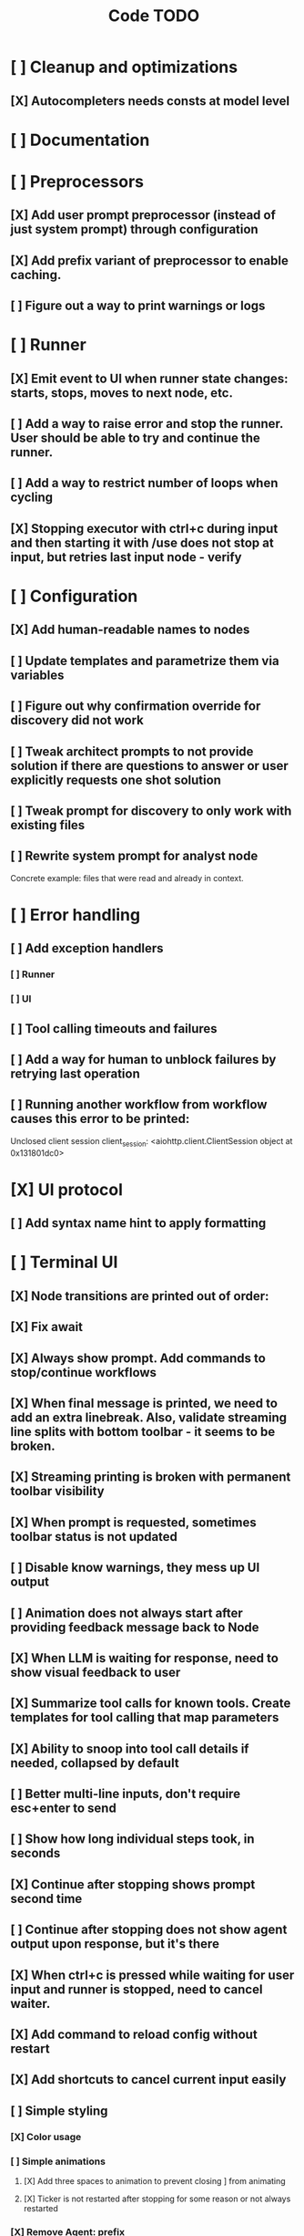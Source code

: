 #+title: Code TODO
* [ ] Cleanup and optimizations
** [X] Autocompleters needs consts at model level
* [ ] Documentation
* [ ] Preprocessors
** [X] Add user prompt preprocessor (instead of just system prompt) through configuration
** [X] Add prefix variant of preprocessor to enable caching.
** [ ] Figure out a way to print warnings or logs
* [ ] Runner
** [X] Emit event to UI when runner state changes: starts, stops, moves to next node, etc.
** [ ] Add a way to raise error and stop the runner. User should be able to try and continue the runner.
** [ ] Add a way to restrict number of loops when cycling
** [X] Stopping executor with ctrl+c during input and then starting it with /use does not stop at input, but retries last input node - verify
* [ ] Configuration
** [X] Add human-readable names to nodes
** [ ] Update templates and parametrize them via variables
** [ ] Figure out why confirmation override for discovery did not work
** [ ] Tweak architect prompts to not provide solution if there are questions to answer or user explicitly requests one shot solution
** [ ] Tweak prompt for discovery to only work with existing files
** [ ] Rewrite system prompt for analyst node
Concrete example: files that were read and already in context.
* [ ] Error handling
** [ ] Add exception handlers
*** [ ] Runner
*** [ ] UI
** [ ] Tool calling timeouts and failures
** [ ] Add a way for human to unblock failures by retrying last operation
** [ ] Running another workflow from workflow causes this error to be printed:
Unclosed client session
client_session: <aiohttp.client.ClientSession object at 0x131801dc0>
* [X] UI protocol
** [ ] Add syntax name hint to apply formatting
* [ ] Terminal UI
** [X] Node transitions are printed out of order:
** [X] Fix await
** [X] Always show prompt. Add commands to stop/continue workflows
** [X] When final message is printed, we need to add an extra linebreak. Also, validate streaming line splits with bottom toolbar - it seems to be broken.
** [X] Streaming printing is broken with permanent toolbar visibility
** [X] When prompt is requested, sometimes toolbar status is not updated
** [ ] Disable know warnings, they mess up UI output
** [ ] Animation does not always start after providing feedback message back to Node
** [X] When LLM is waiting for response, need to show visual feedback to user
** [X] Summarize tool calls for known tools. Create templates for tool calling that map parameters
** [X] Ability to snoop into tool call details if needed, collapsed by default
** [ ] Better multi-line inputs, don't require esc+enter to send
** [ ] Show how long individual steps took, in seconds
** [X] Continue after stopping shows prompt second time
** [ ] Continue after stopping does not show agent output upon response, but it's there
** [X] When ctrl+c is pressed while waiting for user input and runner is stopped, need to cancel waiter.
** [X] Add command to reload config without restart
** [X] Add shortcuts to cancel current input easily
** [ ] Simple styling
*** [X] Color usage
*** [ ] Simple animations
**** [X] Add three spaces to animation to prevent closing ] from animating
**** [X] Ticker is not restarted after stopping for some reason or not always restarted
*** [X] Remove Agent: prefix
** [X] Print node transitions
** [ ] Format tool calls
*** [X] JSON formatter and highlighter
*** [ ] Add a way (tab?) to expand/collapse JSON
*** [ ] Require all tool calls from LLM to have description (Key Objective)
*** [X] Group related tool calls
** [X] Assume markdown as default formatter
** [X] Wrapped lines don't move caret down correctly - next line overwrites it.
** [X] Disable input and drop buffered input between prompts
** [X] ctrl+c when runner is active does nothing - should stop the runner (verify, might not be the case)
** [?] We might have deadlock somewhere that does not break with ctrl+c
- Added debugging stacktraces for now
** [X] Add file context management once corresponding node is created
** [X] Add file and symbol auto-completes for a last word. Call into Know to do lookup and return most likely candidates. Maybe get complete file and symbol list from Know and create in-memory trigram index for quick lookups.
** [ ] Fix estimated cost calculation
** [X] Highlighting does not work if ``` opener is not in the beginning of the line
* [ ] Block parsers
** [ ] Diff parsers
*** [X] Fix stats reporting - only report if file was fully patched in patched section
*** [X] GPT V4A diff format
**** [X] Better error reporting and verify apply patch cycle
**** [X] When multiple chunks match, but we can't match any of the chunks - return all possible lines
**** [X] Add support for multi-blocks where multiple things are getting deleted and added.
**** [X] Add support for multiple patch blocks or provide better instructions
**** [X] Better error instructions when blocks overlap
**** [X] Allow same file to be mentioned multiple times?
*** [X] Patch format
**** [X] Fix error reporting when block can not be found
*** [ ] Unified Diff format
* [ ] Nodes
** [ ] Add a node that injects files in context. Add file manager.
*** [X] Needs file auto-complete UI support
*** [X] Show files added and removed, as well as current list of files for /fadd and /fdel
*** [X] Figure out a way to inject files into patch without apply_patch having access to readfile
*** [X] Add a way to manage context and inject files to context while looping in LLM node
** [ ] LLM node
*** [X] Verify that injectors add to system prompt only once. Ensure that user prompt also only added once.
*** [ ] Report tool token usage
*** [ ] Report % token usage
*** [ ] Add tool calling budgets (number of calls, tokens, etc)
*** [ ] Detect tool call loops
*** [X] Auto-retry on timeout
*** [X] Auto-retry when throttled
*** [ ] Add stats for the number of tokens in the context and context window limits
*** [ ] Figure out why pricing estimates are all zeroes
*** [X] Add a way to append text to default system prompt
*** [ ] Fix hallucinated tool calls and immediately return an error:
| vectorops_read_-files(...)
{
  "path": "src/vocode/ui/proto.py"
}
** [ ] Create RepoMap node - call into Know with provided prompt
** [X] Create documentation node - read AGENT.md files for all paths that are mentioned in previous messages.
** [ ] Fan-out node - call other defined tools, collect their results and pass concatenated messages to next tool
** [ ] TODO node - collect plan that is formatted with specific syntax (markdown? function call?)
* [ ] Tools
** [ ] Integrate Know
*** [ ] Add progress report
*** [ ] Figure out how to express 3rd party dependencies and give access
*** [ ] Disable warnings
** [ ] Add pattern matching rules to auto-approve rule calls

** [ ] Shell tool
*** [ ] Need comprehensive tests
*** [ ] Windows shell support
*** [ ] Non-POSIX shell support
*** [ ] PTY support
*** [ ] Containerization
*** [ ] Sandboxing
** [ ] Parallel tool calling support
** [ ] MCP tool support
*** [ ] Pass cwd
** [ ] Add a way to reject tool calling automatically if tools with same parameters were already called
** [ ] Figure out sandboxing
*** [ ] Wrap stdio MCP servers in sandbox
*** [ ] Wrap shell tool in sandbox
** [ ] Apply patch tool - useful for fully-agentic loops
* [ ] Nested workflows support
** [ ] Create API to start a new workflow
- Should start a new runner with new state
- Wait for runner to finish
- Pass all messages through to UI, plumb via parent runner
- UIState should be smart enough to understand it's stacked execution. Need explicit messages to UIState on runner states, such as starting workflow execution, state changes, etc.
** [ ] Create a tool that allows LLMs to call into new workflows
** [ ] Create node that starts a workflow with an input
